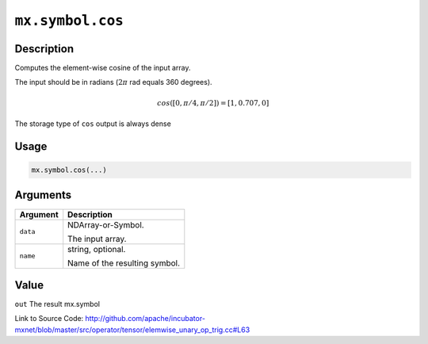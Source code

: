 .. raw:: html



``mx.symbol.cos``
==================================

Description
----------------------

Computes the element-wise cosine of the input array.

The input should be in radians (:math:`2\pi` rad equals 360 degrees).

.. math::

   cos([0, \pi/4, \pi/2]) = [1, 0.707, 0]

The storage type of ``cos`` output is always dense




Usage
----------

.. code:: r

	mx.symbol.cos(...)

Arguments
------------------

+----------------------------------------+------------------------------------------------------------+
| Argument                               | Description                                                |
+========================================+============================================================+
| ``data``                               | NDArray-or-Symbol.                                         |
|                                        |                                                            |
|                                        | The input array.                                           |
+----------------------------------------+------------------------------------------------------------+
| ``name``                               | string, optional.                                          |
|                                        |                                                            |
|                                        | Name of the resulting symbol.                              |
+----------------------------------------+------------------------------------------------------------+

Value
----------

``out`` The result mx.symbol


Link to Source Code: http://github.com/apache/incubator-mxnet/blob/master/src/operator/tensor/elemwise_unary_op_trig.cc#L63


.. disqus::
   :disqus_identifier: mx.symbol.cos
